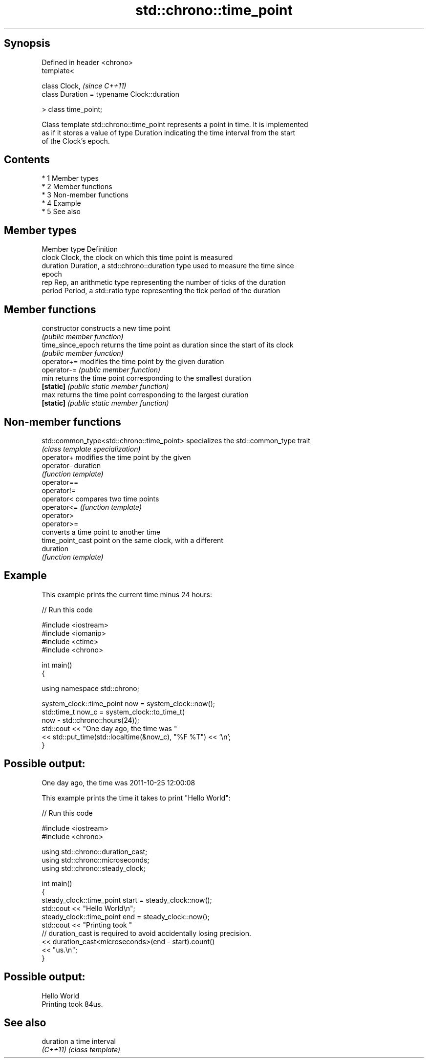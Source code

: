 .TH std::chrono::time_point 3 "Apr 19 2014" "1.0.0" "C++ Standard Libary"
.SH Synopsis
   Defined in header <chrono>
   template<

   class Clock,                               \fI(since C++11)\fP
   class Duration = typename Clock::duration

   > class time_point;

   Class template std::chrono::time_point represents a point in time. It is implemented
   as if it stores a value of type Duration indicating the time interval from the start
   of the Clock's epoch.

.SH Contents

     * 1 Member types
     * 2 Member functions
     * 3 Non-member functions
     * 4 Example
     * 5 See also

.SH Member types

   Member type Definition
   clock       Clock, the clock on which this time point is measured
   duration    Duration, a std::chrono::duration type used to measure the time since
               epoch
   rep         Rep, an arithmetic type representing the number of ticks of the duration
   period      Period, a std::ratio type representing the tick period of the duration

.SH Member functions

   constructor      constructs a new time point
                    \fI(public member function)\fP
   time_since_epoch returns the time point as duration since the start of its clock
                    \fI(public member function)\fP
   operator+=       modifies the time point by the given duration
   operator-=       \fI(public member function)\fP
   min              returns the time point corresponding to the smallest duration
   \fB[static]\fP         \fI(public static member function)\fP
   max              returns the time point corresponding to the largest duration
   \fB[static]\fP         \fI(public static member function)\fP

.SH Non-member functions

   std::common_type<std::chrono::time_point> specializes the std::common_type trait
                                             \fI(class template specialization)\fP
   operator+                                 modifies the time point by the given
   operator-                                 duration
                                             \fI(function template)\fP
   operator==
   operator!=
   operator<                                 compares two time points
   operator<=                                \fI(function template)\fP
   operator>
   operator>=
                                             converts a time point to another time
   time_point_cast                           point on the same clock, with a different
                                             duration
                                             \fI(function template)\fP

.SH Example

   This example prints the current time minus 24 hours:

   
// Run this code

 #include <iostream>
 #include <iomanip>
 #include <ctime>
 #include <chrono>

 int main()
 {

     using namespace std::chrono;

     system_clock::time_point now = system_clock::now();
     std::time_t now_c = system_clock::to_time_t(
                             now - std::chrono::hours(24));
     std::cout << "One day ago, the time was "
               << std::put_time(std::localtime(&now_c), "%F %T") << '\\n';
 }

.SH Possible output:

 One day ago, the time was 2011-10-25 12:00:08

   This example prints the time it takes to print "Hello World":

   
// Run this code

 #include <iostream>
 #include <chrono>

 using std::chrono::duration_cast;
 using std::chrono::microseconds;
 using std::chrono::steady_clock;

 int main()
 {
     steady_clock::time_point start = steady_clock::now();
     std::cout << "Hello World\\n";
     steady_clock::time_point end = steady_clock::now();
     std::cout << "Printing took "
               // duration_cast is required to avoid accidentally losing precision.
               << duration_cast<microseconds>(end - start).count()
               << "us.\\n";
 }

.SH Possible output:

 Hello World
 Printing took 84us.

.SH See also

   duration a time interval
   \fI(C++11)\fP  \fI(class template)\fP
